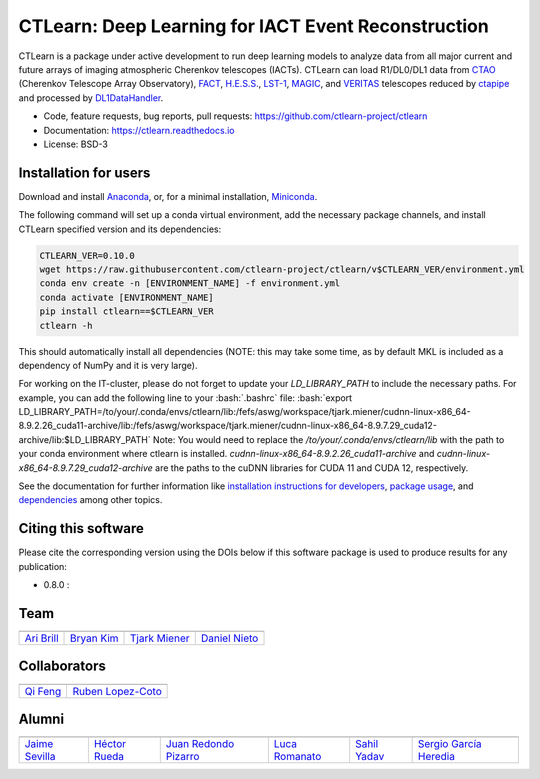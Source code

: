 
CTLearn: Deep Learning for IACT Event Reconstruction
====================================================

.. image:: https://zenodo.org/badge/DOI/10.5281/zenodo.11475531.svg
   :target: https://doi.org/10.5281/zenodo.11475531
   :alt: DOI



.. image:: https://img.shields.io/pypi/v/ctlearn
    :target: https://pypi.org/project/ctlearn/
    :alt: Latest Release

.. image:: https://github.com/ctlearn-project/ctlearn/actions/workflows/python-package-conda.yml/badge.svg
    :target: https://github.com/ctlearn-project/ctlearn/actions/workflows/python-package-conda.yml
    :alt: Continuos Integration
    
.. image:: images/CTLearnTextCTinBox_WhiteBkgd.png
   :target: images/CTLearnTextCTinBox_WhiteBkgd.png
   :alt: CTLearn Logo


CTLearn is a package under active development to run deep learning models to analyze data from all major current and future arrays of imaging atmospheric Cherenkov telescopes (IACTs). CTLearn can load R1/DL0/DL1 data from `CTAO <https://www.cta-observatory.org/>`_ (Cherenkov Telescope Array Observatory), `FACT <https://www.isdc.unige.ch/fact/>`_\ , `H.E.S.S. <https://www.mpi-hd.mpg.de/hfm/HESS/>`_\ , `LST-1 <https://www.lst1.iac.es/>`_\ , `MAGIC <https://magic.mpp.mpg.de/>`_\ , and `VERITAS <https://veritas.sao.arizona.edu/>`_ telescopes reduced by `ctapipe <https://github.com/cta-observatory/ctapipe>`_ and processed by `DL1DataHandler <https://github.com/cta-observatory/dl1-data-handler>`_.

* Code, feature requests, bug reports, pull requests: https://github.com/ctlearn-project/ctlearn
* Documentation: https://ctlearn.readthedocs.io
* License: BSD-3

Installation for users
----------------------

Download and install `Anaconda <https://www.anaconda.com/download/>`_\ , or, for a minimal installation, `Miniconda <https://conda.io/miniconda.html>`_.

The following command will set up a conda virtual environment, add the
necessary package channels, and install CTLearn specified version and its dependencies:

.. code-block:: bash

   CTLEARN_VER=0.10.0
   wget https://raw.githubusercontent.com/ctlearn-project/ctlearn/v$CTLEARN_VER/environment.yml
   conda env create -n [ENVIRONMENT_NAME] -f environment.yml
   conda activate [ENVIRONMENT_NAME]
   pip install ctlearn==$CTLEARN_VER
   ctlearn -h


This should automatically install all dependencies (NOTE: this may take some time, as by default MKL is included as a dependency of NumPy and it is very large).

For working on the IT-cluster, please do not forget to update your `LD_LIBRARY_PATH` to include the necessary paths. For example, you can add the following line to your :bash:`.bashrc` file:
:bash:`export LD_LIBRARY_PATH=/to/your/.conda/envs/ctlearn/lib:/fefs/aswg/workspace/tjark.miener/cudnn-linux-x86_64-8.9.2.26_cuda11-archive/lib:/fefs/aswg/workspace/tjark.miener/cudnn-linux-x86_64-8.9.7.29_cuda12-archive/lib:$LD_LIBRARY_PATH`
Note: You would need to replace the `/to/your/.conda/envs/ctlearn/lib` with the path to your conda environment where ctlearn is installed. `cudnn-linux-x86_64-8.9.2.26_cuda11-archive` and `cudnn-linux-x86_64-8.9.7.29_cuda12-archive` are the paths to the cuDNN libraries for CUDA 11 and CUDA 12, respectively.

See the documentation for further information like `installation instructions for developers <https://ctlearn.readthedocs.io/en/latest/installation.html#installing-with-pip-setuptools-from-source-for-development>`_, `package usage <https://ctlearn.readthedocs.io/en/stable/usage.html>`_, and `dependencies <https://ctlearn.readthedocs.io/en/stable/installation.html#dependencies>`_ among other topics.

Citing this software
--------------------

Please cite the corresponding version using the DOIs below if this software package is used to produce results for any publication:

.. |zendoi080| image:: https://zenodo.org/badge/DOI/10.5281/zenodo.11475531.svg
   :target: https://doi.org/10.5281/zenodo.11475531

* 0.8.0 : |zendoi080|

Team
----

.. list-table::
   :header-rows: 1

   * - .. image:: https://github.com/aribrill.png?size=100
        :target: https://github.com/aribrill
        :alt: Ari Brill
     
     - .. image:: https://github.com/bryankim96.png?size=100
        :target: https://github.com/bryankim96
        :alt: Bryan Kim
     
     - .. image:: https://github.com/TjarkMiener.png?size=100
        :target: https://github.com/TjarkMiener
        :alt: Tjark Miener
     
     - .. image:: https://github.com/nietootein.png?size=100
        :target: https://github.com/nietootein
        :alt: Daniel Nieto
     
   * - `Ari Brill <https://github.com/aribrill>`_
     - `Bryan Kim <https://github.com/bryankim96>`_
     - `Tjark Miener <https://github.com/TjarkMiener>`_
     - `Daniel Nieto <https://github.com/nietootein>`_


Collaborators
-------------

.. list-table::
   :header-rows: 1

   * - .. image:: https://github.com/qi-feng.png?size=100
        :target: https://github.com/qi-feng
        :alt: Qi Feng

     - .. image:: https://github.com/rlopezcoto.png?size=100
        :target: https://github.com/rlopezcoto
        :alt: Ruben Lopez-Coto

   * - `Qi Feng <https://github.com/qi-feng>`_
     - `Ruben Lopez-Coto <https://github.com/rlopezcoto>`_


Alumni
------

.. list-table::
   :header-rows: 1

   * - .. image:: https://github.com/Jsevillamol.png?size=100
        :target: https://github.com/Jsevillamol
        :alt: Jaime Sevilla
     
     - .. image:: https://github.com/hrueda25.png?size=100
        :target: https://github.com/hrueda25
        :alt: Héctor Rueda
     
     - .. image:: https://github.com/jredondopizarro.png?size=100
        :target: https://github.com/jredondopizarro
        :alt: Juan Redondo Pizarro
     
     - .. image:: https://github.com/LucaRomanato.png?size=100
        :target: https://github.com/LucaRomanato
        :alt: LucaRomanato
     
     - .. image:: https://github.com/sahilyadav27.png?size=100
        :target: https://github.com/sahilyadav27
        :alt: Sahil Yadav
     
     - .. image:: https://github.com/sgh14.png?size=100
        :target: https://github.com/sgh14
        :alt: Sergio García Heredia
     
   * - `Jaime Sevilla <https://github.com/Jsevillamol>`_
     - `Héctor Rueda <https://github.com/hrueda25>`_
     - `Juan Redondo Pizarro <https://github.com/jredondopizarro>`_
     - `Luca Romanato <https://github.com/LucaRomanato>`_
     - `Sahil Yadav <https://github.com/sahilyadav27>`_
     - `Sergio García Heredia <https://github.com/sgh14>`_
